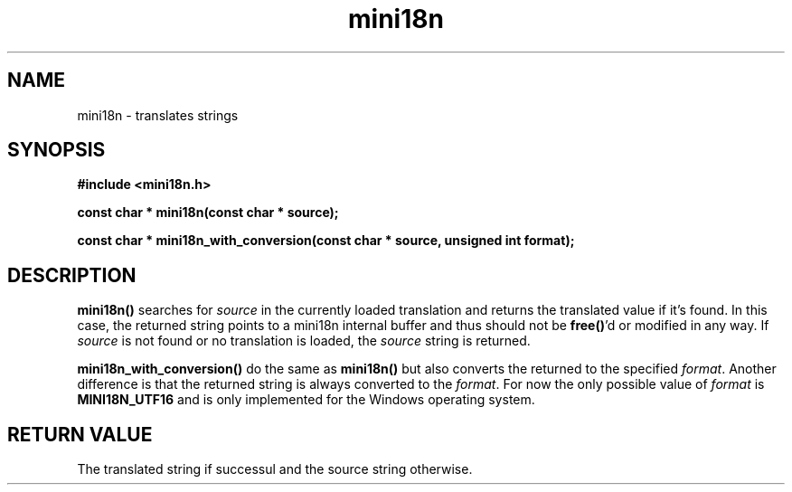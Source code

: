 .TH mini18n 3 "August 30, 2011" "mini18n-0.2" "mini18n manual"
.SH NAME
mini18n \- translates strings
.SH SYNOPSIS
.B #include <mini18n.h>

.BI "const char * mini18n(const char * source);"

.BI "const char * mini18n_with_conversion(const char * source, unsigned int format);"

.SH DESCRIPTION
.BR mini18n()
searches for \fIsource\fP in the currently loaded translation and returns the translated value if it's found.
In this case, the returned string points to a mini18n internal buffer and thus should not be\fB free()\fP'd or modified in any way.
If \fIsource\fP is not found or no translation is loaded, the \fIsource\fP string is returned.

.BR mini18n_with_conversion()
do the same as \fBmini18n()\fP but also converts the returned to the specified \fIformat\fP.
Another difference is that the returned string is always converted to the \fIformat\fP.
For now the only possible value of \fIformat\fP is \fBMINI18N_UTF16\fP and is only implemented for the Windows operating system.

.SH RETURN VALUE
The translated string if successul and the source string otherwise.
